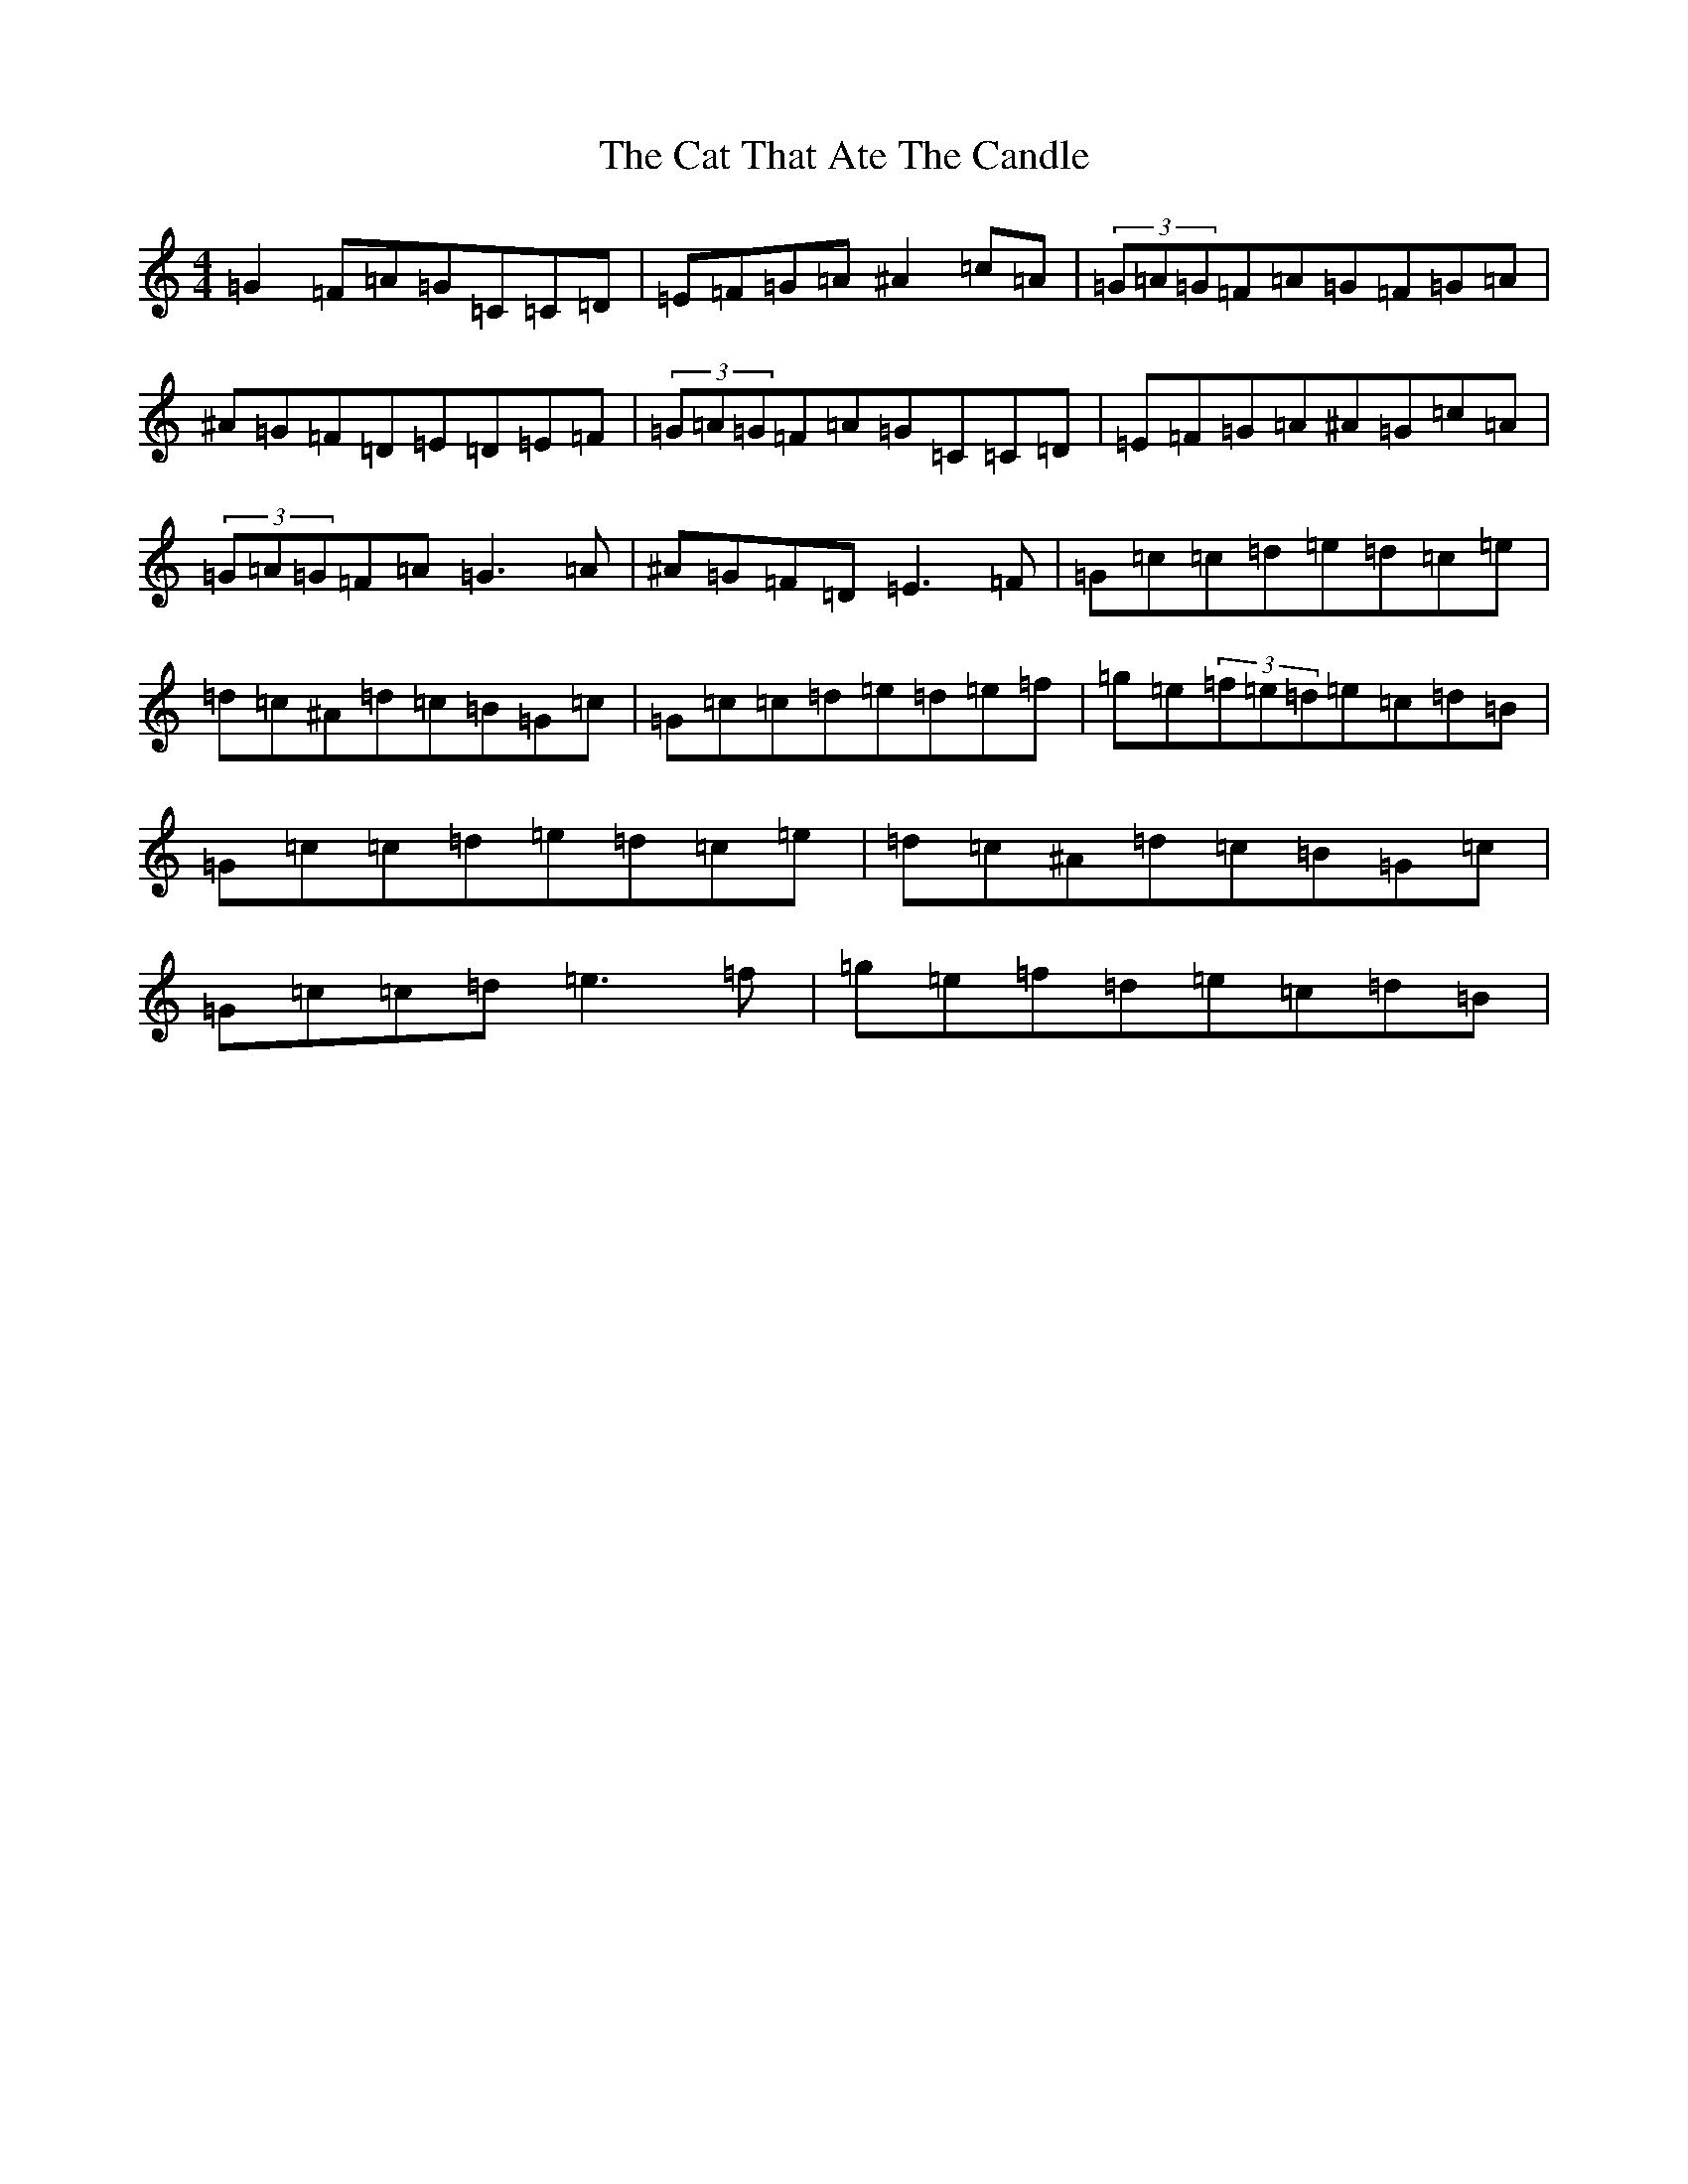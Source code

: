 X: 3366
T: Cat That Ate The Candle, The
S: https://thesession.org/tunes/19205#setting20855
Z: D Major
R: reel
M:4/4
L:1/8
K: C Major
=G2=F=A=G=C=C=D|=E=F=G=A^A2=c=A|(3=G=A=G=F=A=G=F=G=A|^A=G=F=D=E=D=E=F|(3=G=A=G=F=A=G=C=C=D|=E=F=G=A^A=G=c=A|(3=G=A=G=F=A=G3=A|^A=G=F=D=E3=F|=G=c=c=d=e=d=c=e|=d=c^A=d=c=B=G=c|=G=c=c=d=e=d=e=f|=g=e(3=f=e=d=e=c=d=B|=G=c=c=d=e=d=c=e|=d=c^A=d=c=B=G=c|=G=c=c=d=e3=f|=g=e=f=d=e=c=d=B|